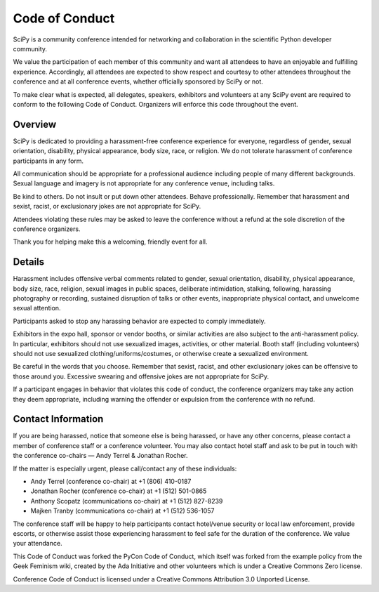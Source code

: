 Code of Conduct
===============

SciPy is a community conference intended for networking and collaboration in the 
scientific Python developer community.

We value the participation of each member of this community and want all attendees 
to have an enjoyable and fulfilling experience. Accordingly, all attendees are 
expected to show respect and courtesy to other attendees throughout the conference 
and at all conference events, whether officially sponsored by SciPy or not.

To make clear what is expected, all delegates, speakers, exhibitors and volunteers 
at any SciPy event are required to conform to the following Code of Conduct. 
Organizers will enforce this code throughout the event.

Overview
-----------------
SciPy is dedicated to providing a harassment-free conference experience for 
everyone, regardless of gender, sexual orientation, disability, physical 
appearance, body size, race, or religion. We do not tolerate harassment of 
conference participants in any form.

All communication should be appropriate for a professional audience including 
people of many different backgrounds. Sexual language and imagery is not appropriate 
for any conference venue, including talks.

Be kind to others. Do not insult or put down other attendees. Behave professionally. 
Remember that harassment and sexist, racist, or exclusionary jokes are not 
appropriate for SciPy.

Attendees violating these rules may be asked to leave the conference without a 
refund at the sole discretion of the conference organizers.

Thank you for helping make this a welcoming, friendly event for all.

Details
------------------
Harassment includes offensive verbal comments related to gender, sexual 
orientation, disability, physical appearance, body size, race, religion, 
sexual images in public spaces, deliberate intimidation, stalking, following, 
harassing photography or recording, sustained disruption of talks or other events, 
inappropriate physical contact, and unwelcome sexual attention.

Participants asked to stop any harassing behavior are expected to comply immediately.

Exhibitors in the expo hall, sponsor or vendor booths, or similar activities are 
also subject to the anti-harassment policy. In particular, exhibitors should not 
use sexualized images, activities, or other material. Booth staff (including 
volunteers) should not use sexualized clothing/uniforms/costumes, or otherwise 
create a sexualized environment.

Be careful in the words that you choose. Remember that sexist, racist, and other 
exclusionary jokes can be offensive to those around you. Excessive swearing and 
offensive jokes are not appropriate for SciPy.

If a participant engages in behavior that violates this code of conduct, the 
conference organizers may take any action they deem appropriate, including warning 
the offender or expulsion from the conference with no refund.

Contact Information
-------------------
If you are being harassed, notice that someone else is being harassed, or have any 
other concerns, please contact a member of conference staff or a conference volunteer. 
You may also contact hotel staff and ask to be put in touch with the conference 
co-chairs — Andy Terrel & Jonathan Rocher.

If the matter is especially urgent, please call/contact any of these individuals:

* Andy Terrel (conference co-chair) at +1 (806) 410-0187
* Jonathan Rocher (conference co-chair) at +1 (512) 501-0865
* Anthony Scopatz (communications co-chair) at +1 (512) 827-8239
* Majken Tranby (communications co-chair) at +1 (512) 536-1057

The conference staff will be happy to help participants contact hotel/venue security 
or local law enforcement, provide escorts, or otherwise assist those experiencing 
harassment to feel safe for the duration of the conference. We value your attendance.

This Code of Conduct was forked the PyCon Code of Conduct, which itself was 
forked from the example policy from the Geek Feminism wiki, created by the 
Ada Initiative and other volunteers which is under a Creative Commons Zero license.

Conference Code of Conduct is licensed under a Creative Commons Attribution 
3.0 Unported License.
